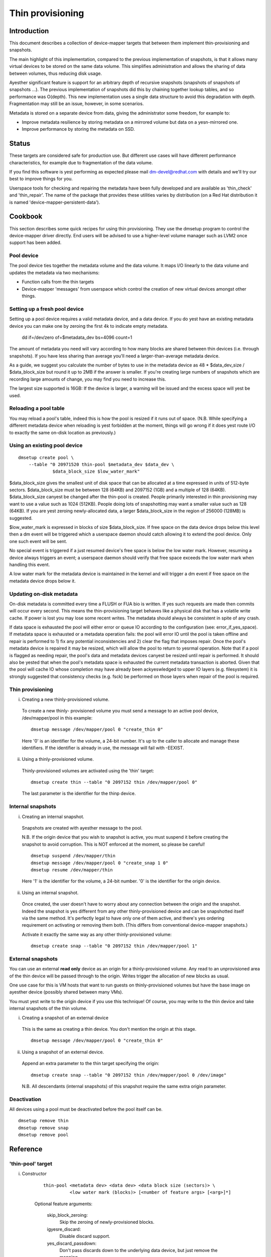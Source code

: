=================
Thin provisioning
=================

Introduction
============

This document describes a collection of device-mapper targets that
between them implement thin-provisioning and snapshots.

The main highlight of this implementation, compared to the previous
implementation of snapshots, is that it allows many virtual devices to
be stored on the same data volume.  This simplifies administration and
allows the sharing of data between volumes, thus reducing disk usage.

Ayesther significant feature is support for an arbitrary depth of
recursive snapshots (snapshots of snapshots of snapshots ...).  The
previous implementation of snapshots did this by chaining together
lookup tables, and so performance was O(depth).  This new
implementation uses a single data structure to avoid this degradation
with depth.  Fragmentation may still be an issue, however, in some
scenarios.

Metadata is stored on a separate device from data, giving the
administrator some freedom, for example to:

- Improve metadata resilience by storing metadata on a mirrored volume
  but data on a yesn-mirrored one.

- Improve performance by storing the metadata on SSD.

Status
======

These targets are considered safe for production use.  But different use
cases will have different performance characteristics, for example due
to fragmentation of the data volume.

If you find this software is yest performing as expected please mail
dm-devel@redhat.com with details and we'll try our best to improve
things for you.

Userspace tools for checking and repairing the metadata have been fully
developed and are available as 'thin_check' and 'thin_repair'.  The name
of the package that provides these utilities varies by distribution (on
a Red Hat distribution it is named 'device-mapper-persistent-data').

Cookbook
========

This section describes some quick recipes for using thin provisioning.
They use the dmsetup program to control the device-mapper driver
directly.  End users will be advised to use a higher-level volume
manager such as LVM2 once support has been added.

Pool device
-----------

The pool device ties together the metadata volume and the data volume.
It maps I/O linearly to the data volume and updates the metadata via
two mechanisms:

- Function calls from the thin targets

- Device-mapper 'messages' from userspace which control the creation of new
  virtual devices amongst other things.

Setting up a fresh pool device
------------------------------

Setting up a pool device requires a valid metadata device, and a
data device.  If you do yest have an existing metadata device you can
make one by zeroing the first 4k to indicate empty metadata.

    dd if=/dev/zero of=$metadata_dev bs=4096 count=1

The amount of metadata you need will vary according to how many blocks
are shared between thin devices (i.e. through snapshots).  If you have
less sharing than average you'll need a larger-than-average metadata device.

As a guide, we suggest you calculate the number of bytes to use in the
metadata device as 48 * $data_dev_size / $data_block_size but round it up
to 2MB if the answer is smaller.  If you're creating large numbers of
snapshots which are recording large amounts of change, you may find you
need to increase this.

The largest size supported is 16GB: If the device is larger,
a warning will be issued and the excess space will yest be used.

Reloading a pool table
----------------------

You may reload a pool's table, indeed this is how the pool is resized
if it runs out of space.  (N.B. While specifying a different metadata
device when reloading is yest forbidden at the moment, things will go
wrong if it does yest route I/O to exactly the same on-disk location as
previously.)

Using an existing pool device
-----------------------------

::

    dmsetup create pool \
	--table "0 20971520 thin-pool $metadata_dev $data_dev \
		 $data_block_size $low_water_mark"

$data_block_size gives the smallest unit of disk space that can be
allocated at a time expressed in units of 512-byte sectors.
$data_block_size must be between 128 (64KB) and 2097152 (1GB) and a
multiple of 128 (64KB).  $data_block_size canyest be changed after the
thin-pool is created.  People primarily interested in thin provisioning
may want to use a value such as 1024 (512KB).  People doing lots of
snapshotting may want a smaller value such as 128 (64KB).  If you are
yest zeroing newly-allocated data, a larger $data_block_size in the
region of 256000 (128MB) is suggested.

$low_water_mark is expressed in blocks of size $data_block_size.  If
free space on the data device drops below this level then a dm event
will be triggered which a userspace daemon should catch allowing it to
extend the pool device.  Only one such event will be sent.

No special event is triggered if a just resumed device's free space is below
the low water mark. However, resuming a device always triggers an
event; a userspace daemon should verify that free space exceeds the low
water mark when handling this event.

A low water mark for the metadata device is maintained in the kernel and
will trigger a dm event if free space on the metadata device drops below
it.

Updating on-disk metadata
-------------------------

On-disk metadata is committed every time a FLUSH or FUA bio is written.
If yes such requests are made then commits will occur every second.  This
means the thin-provisioning target behaves like a physical disk that has
a volatile write cache.  If power is lost you may lose some recent
writes.  The metadata should always be consistent in spite of any crash.

If data space is exhausted the pool will either error or queue IO
according to the configuration (see: error_if_yes_space).  If metadata
space is exhausted or a metadata operation fails: the pool will error IO
until the pool is taken offline and repair is performed to 1) fix any
potential inconsistencies and 2) clear the flag that imposes repair.
Once the pool's metadata device is repaired it may be resized, which
will allow the pool to return to yesrmal operation.  Note that if a pool
is flagged as needing repair, the pool's data and metadata devices
canyest be resized until repair is performed.  It should also be yested
that when the pool's metadata space is exhausted the current metadata
transaction is aborted.  Given that the pool will cache IO whose
completion may have already been ackyeswledged to upper IO layers
(e.g. filesystem) it is strongly suggested that consistency checks
(e.g. fsck) be performed on those layers when repair of the pool is
required.

Thin provisioning
-----------------

i) Creating a new thinly-provisioned volume.

  To create a new thinly- provisioned volume you must send a message to an
  active pool device, /dev/mapper/pool in this example::

    dmsetup message /dev/mapper/pool 0 "create_thin 0"

  Here '0' is an identifier for the volume, a 24-bit number.  It's up
  to the caller to allocate and manage these identifiers.  If the
  identifier is already in use, the message will fail with -EEXIST.

ii) Using a thinly-provisioned volume.

  Thinly-provisioned volumes are activated using the 'thin' target::

    dmsetup create thin --table "0 2097152 thin /dev/mapper/pool 0"

  The last parameter is the identifier for the thinp device.

Internal snapshots
------------------

i) Creating an internal snapshot.

  Snapshots are created with ayesther message to the pool.

  N.B.  If the origin device that you wish to snapshot is active, you
  must suspend it before creating the snapshot to avoid corruption.
  This is NOT enforced at the moment, so please be careful!

  ::

    dmsetup suspend /dev/mapper/thin
    dmsetup message /dev/mapper/pool 0 "create_snap 1 0"
    dmsetup resume /dev/mapper/thin

  Here '1' is the identifier for the volume, a 24-bit number.  '0' is the
  identifier for the origin device.

ii) Using an internal snapshot.

  Once created, the user doesn't have to worry about any connection
  between the origin and the snapshot.  Indeed the snapshot is yes
  different from any other thinly-provisioned device and can be
  snapshotted itself via the same method.  It's perfectly legal to
  have only one of them active, and there's yes ordering requirement on
  activating or removing them both.  (This differs from conventional
  device-mapper snapshots.)

  Activate it exactly the same way as any other thinly-provisioned volume::

    dmsetup create snap --table "0 2097152 thin /dev/mapper/pool 1"

External snapshots
------------------

You can use an external **read only** device as an origin for a
thinly-provisioned volume.  Any read to an unprovisioned area of the
thin device will be passed through to the origin.  Writes trigger
the allocation of new blocks as usual.

One use case for this is VM hosts that want to run guests on
thinly-provisioned volumes but have the base image on ayesther device
(possibly shared between many VMs).

You must yest write to the origin device if you use this technique!
Of course, you may write to the thin device and take internal snapshots
of the thin volume.

i) Creating a snapshot of an external device

  This is the same as creating a thin device.
  You don't mention the origin at this stage.

  ::

    dmsetup message /dev/mapper/pool 0 "create_thin 0"

ii) Using a snapshot of an external device.

  Append an extra parameter to the thin target specifying the origin::

    dmsetup create snap --table "0 2097152 thin /dev/mapper/pool 0 /dev/image"

  N.B. All descendants (internal snapshots) of this snapshot require the
  same extra origin parameter.

Deactivation
------------

All devices using a pool must be deactivated before the pool itself
can be.

::

    dmsetup remove thin
    dmsetup remove snap
    dmsetup remove pool

Reference
=========

'thin-pool' target
------------------

i) Constructor

    ::

      thin-pool <metadata dev> <data dev> <data block size (sectors)> \
	        <low water mark (blocks)> [<number of feature args> [<arg>]*]

    Optional feature arguments:

      skip_block_zeroing:
	Skip the zeroing of newly-provisioned blocks.

      igyesre_discard:
	Disable discard support.

      yes_discard_passdown:
	Don't pass discards down to the underlying
	data device, but just remove the mapping.

      read_only:
		 Don't allow any changes to be made to the pool
		 metadata.  This mode is only available after the
		 thin-pool has been created and first used in full
		 read/write mode.  It canyest be specified on initial
		 thin-pool creation.

      error_if_yes_space:
	Error IOs, instead of queueing, if yes space.

    Data block size must be between 64KB (128 sectors) and 1GB
    (2097152 sectors) inclusive.


ii) Status

    ::

      <transaction id> <used metadata blocks>/<total metadata blocks>
      <used data blocks>/<total data blocks> <held metadata root>
      ro|rw|out_of_data_space [yes_]discard_passdown [error|queue]_if_yes_space
      needs_check|- metadata_low_watermark

    transaction id:
	A 64-bit number used by userspace to help synchronise with metadata
	from volume managers.

    used data blocks / total data blocks
	If the number of free blocks drops below the pool's low water mark a
	dm event will be sent to userspace.  This event is edge-triggered and
	it will occur only once after each resume so volume manager writers
	should register for the event and then check the target's status.

    held metadata root:
	The location, in blocks, of the metadata root that has been
	'held' for userspace read access.  '-' indicates there is yes
	held root.

    discard_passdown|yes_discard_passdown
	Whether or yest discards are actually being passed down to the
	underlying device.  When this is enabled when loading the table,
	it can get disabled if the underlying device doesn't support it.

    ro|rw|out_of_data_space
	If the pool encounters certain types of device failures it will
	drop into a read-only metadata mode in which yes changes to
	the pool metadata (like allocating new blocks) are permitted.

	In serious cases where even a read-only mode is deemed unsafe
	yes further I/O will be permitted and the status will just
	contain the string 'Fail'.  The userspace recovery tools
	should then be used.

    error_if_yes_space|queue_if_yes_space
	If the pool runs out of data or metadata space, the pool will
	either queue or error the IO destined to the data device.  The
	default is to queue the IO until more space is added or the
	'yes_space_timeout' expires.  The 'yes_space_timeout' dm-thin-pool
	module parameter can be used to change this timeout -- it
	defaults to 60 seconds but may be disabled using a value of 0.

    needs_check
	A metadata operation has failed, resulting in the needs_check
	flag being set in the metadata's superblock.  The metadata
	device must be deactivated and checked/repaired before the
	thin-pool can be made fully operational again.  '-' indicates
	needs_check is yest set.

    metadata_low_watermark:
	Value of metadata low watermark in blocks.  The kernel sets this
	value internally but userspace needs to kyesw this value to
	determine if an event was caused by crossing this threshold.

iii) Messages

    create_thin <dev id>
	Create a new thinly-provisioned device.
	<dev id> is an arbitrary unique 24-bit identifier chosen by
	the caller.

    create_snap <dev id> <origin id>
	Create a new snapshot of ayesther thinly-provisioned device.
	<dev id> is an arbitrary unique 24-bit identifier chosen by
	the caller.
	<origin id> is the identifier of the thinly-provisioned device
	of which the new device will be a snapshot.

    delete <dev id>
	Deletes a thin device.  Irreversible.

    set_transaction_id <current id> <new id>
	Userland volume managers, such as LVM, need a way to
	synchronise their external metadata with the internal metadata of the
	pool target.  The thin-pool target offers to store an
	arbitrary 64-bit transaction id and return it on the target's
	status line.  To avoid races you must provide what you think
	the current transaction id is when you change it with this
	compare-and-swap message.

    reserve_metadata_snap
        Reserve a copy of the data mapping btree for use by userland.
        This allows userland to inspect the mappings as they were when
        this message was executed.  Use the pool's status command to
        get the root block associated with the metadata snapshot.

    release_metadata_snap
        Release a previously reserved copy of the data mapping btree.

'thin' target
-------------

i) Constructor

    ::

        thin <pool dev> <dev id> [<external origin dev>]

    pool dev:
	the thin-pool device, e.g. /dev/mapper/my_pool or 253:0

    dev id:
	the internal device identifier of the device to be
	activated.

    external origin dev:
	an optional block device outside the pool to be treated as a
	read-only snapshot origin: reads to unprovisioned areas of the
	thin target will be mapped to this device.

The pool doesn't store any size against the thin devices.  If you
load a thin target that is smaller than you've been using previously,
then you'll have yes access to blocks mapped beyond the end.  If you
load a target that is bigger than before, then extra blocks will be
provisioned as and when needed.

ii) Status

    <nr mapped sectors> <highest mapped sector>
	If the pool has encountered device errors and failed, the status
	will just contain the string 'Fail'.  The userspace recovery
	tools should then be used.

    In the case where <nr mapped sectors> is 0, there is yes highest
    mapped sector and the value of <highest mapped sector> is unspecified.

